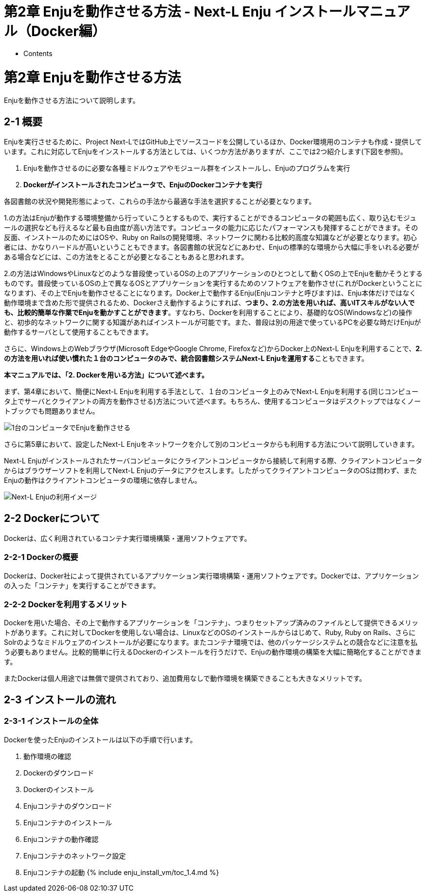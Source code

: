 = 第2章 Enjuを動作させる方法 - Next-L Enju インストールマニュアル（Docker編）
:doctype: book
:group: enju_install_vm
:page-layout: page
:title_short: 第2章 Enjuを動作させる方法
:version: 1.4

* Contents

[#section2]
= 第2章 Enjuを動作させる方法

Enjuを動作させる方法について説明します。

[#section2-1]
== 2-1 概要

Enjuを実行させるために、Project Next-LではGitHub上でソースコードを公開しているほか、Docker環境用のコンテナも作成・提供しています。これに対応してEnjuをインストールする方法としては、いくつか方法がありますが、ここでは2つ紹介します(下図を参照)。

. Enjuを動作させるのに必要な各種ミドルウェアやモジュール群をインストールし、Enjuのプログラムを実行
. *Dockerがインストールされたコンピュータで、EnjuのDockerコンテナを実行*

// ![Enjuを動作させる方法](../assets/images/1.1/image_install_002.png "Enjuを動作させる方法")

各図書館の状況や開発形態によって、これらの手法から最適な手法を選択することが必要となります。

1.の方法はEnjuが動作する環境整備から行っていこうとするもので、実行することができるコンピュータの範囲も広く、取り込むモジュールの選択なども行えるなど最も自由度が高い方法です。コンピュータの能力に応じたパフォーマンスも発揮することができます。その反面、インストールのためにはOSや、Ruby on Railsの開発環境、ネットワークに関わる比較的高度な知識などが必要となります。初心者には、かなりハードルが高いということもできます。各図書館の状況などにあわせ、Enjuの標準的な環境から大幅に手をいれる必要がある場合などには、この方法をとることが必要となることもあると思われます。

2.の方法はWindowsやLinuxなどのような普段使っているOSの上のアプリケーションのひとつとして動くOSの上でEnjuを動かそうとするものです。普段使っているOSの上で異なるOSとアプリケーションを実行するためのソフトウェアを動作させ(これがDockerということになります)、その上でEnjuを動作させることになります。Docker上で動作するEnju(Enjuコンテナと呼びます)は、Enju本体だけではなく動作環境まで含めた形で提供されるため、Dockerさえ動作するようにすれば、*つまり、2.の方法を用いれば、高いITスキルがない人でも、比較的簡単な作業でEnjuを動かすことができます*。すなわち、Dockerを利用することにより、基礎的なOS(Windowsなど)の操作と、初歩的なネットワークに関する知識があればインストールが可能です。また、普段は別の用途で使っているPCを必要な時だけEnjuが動作するサーバとして使用することもできます。

さらに、Windows上のWebブラウザ(Microsoft EdgeやGoogle Chrome, Firefoxなど)からDocker上のNext-L Enjuを利用することで、**2.の方法を用いれば使い慣れた１台のコンピュータのみで、統合図書館システムNext-L Enjuを運用する**こともできます。

*本マニュアルでは、「2. Dockerを用いる方法」について述べます。*

まず、第4章において、簡便にNext-L Enjuを利用する手法として、１台のコンピュータ上のみでNext-L Enjuを利用する(同じコンピュータ上でサーバとクライアントの両方を動作させる)方法について述べます。もちろん、使用するコンピュータはデスクトップではなくノートブックでも問題ありません。

image::../assets/images/1.1/image_install_000.png[1台のコンピュータでEnjuを動作させる]

さらに第5章において、設定したNext-L Enjuをネットワークを介して別のコンピュータからも利用する方法について説明していきます。

Next-L Enjuがインストールされたサーバコンピュータにクライアントコンピュータから接続して利用する際、クライアントコンピュータからはブラウザーソフトを利用してNext-L Enjuのデータにアクセスします。したがってクライアントコンピュータのOSは問わず、またEnjuの動作はクライアントコンピュータの環境に依存しません。

image::../assets/images/1.1/image_install_001.png[Next-L Enjuの利用イメージ]

[#section2-2]
== 2-2 Dockerについて

Dockerは、広く利用されているコンテナ実行環境構築・運用ソフトウェアです。

[#section2-2-1]
=== 2-2-1 Dockerの概要

Dockerは、Docker社によって提供されているアプリケーション実行環境構築・運用ソフトウェアです。Dockerでは、アプリケーションの入った「コンテナ」を実行することができます。

[#section2-2-2]
=== 2-2-2 Dockerを利用するメリット

Dockerを用いた場合、その上で動作するアプリケーションを「コンテナ」、つまりセットアップ済みのファイルとして提供できるメリットがあります。これに対してDockerを使用しない場合は、LinuxなどのOSのインストールからはじめて、Ruby, Ruby on Rails、さらにSolrのようなミドルウェアのインストールが必要になります。またコンテナ環境では、他のパッケージシステムとの競合などに注意を払う必要もありません。比較的簡単に行えるDockerのインストールを行うだけで、Enjuの動作環境の構築を大幅に簡略化することができます。

またDockerは個人用途では無償で提供されており、追加費用なしで動作環境を構築できることも大きなメリットです。

[#section2-3]
== 2-3 インストールの流れ

[#section2-3-1]
=== 2-3-1 インストールの全体

Dockerを使ったEnjuのインストールは以下の手順で行います。

. 動作環境の確認
. Dockerのダウンロード
. Dockerのインストール
. Enjuコンテナのダウンロード
. Enjuコンテナのインストール
. Enjuコンテナの動作確認
. Enjuコンテナのネットワーク設定
. Enjuコンテナの起動
{% include enju_install_vm/toc_1.4.md %}
